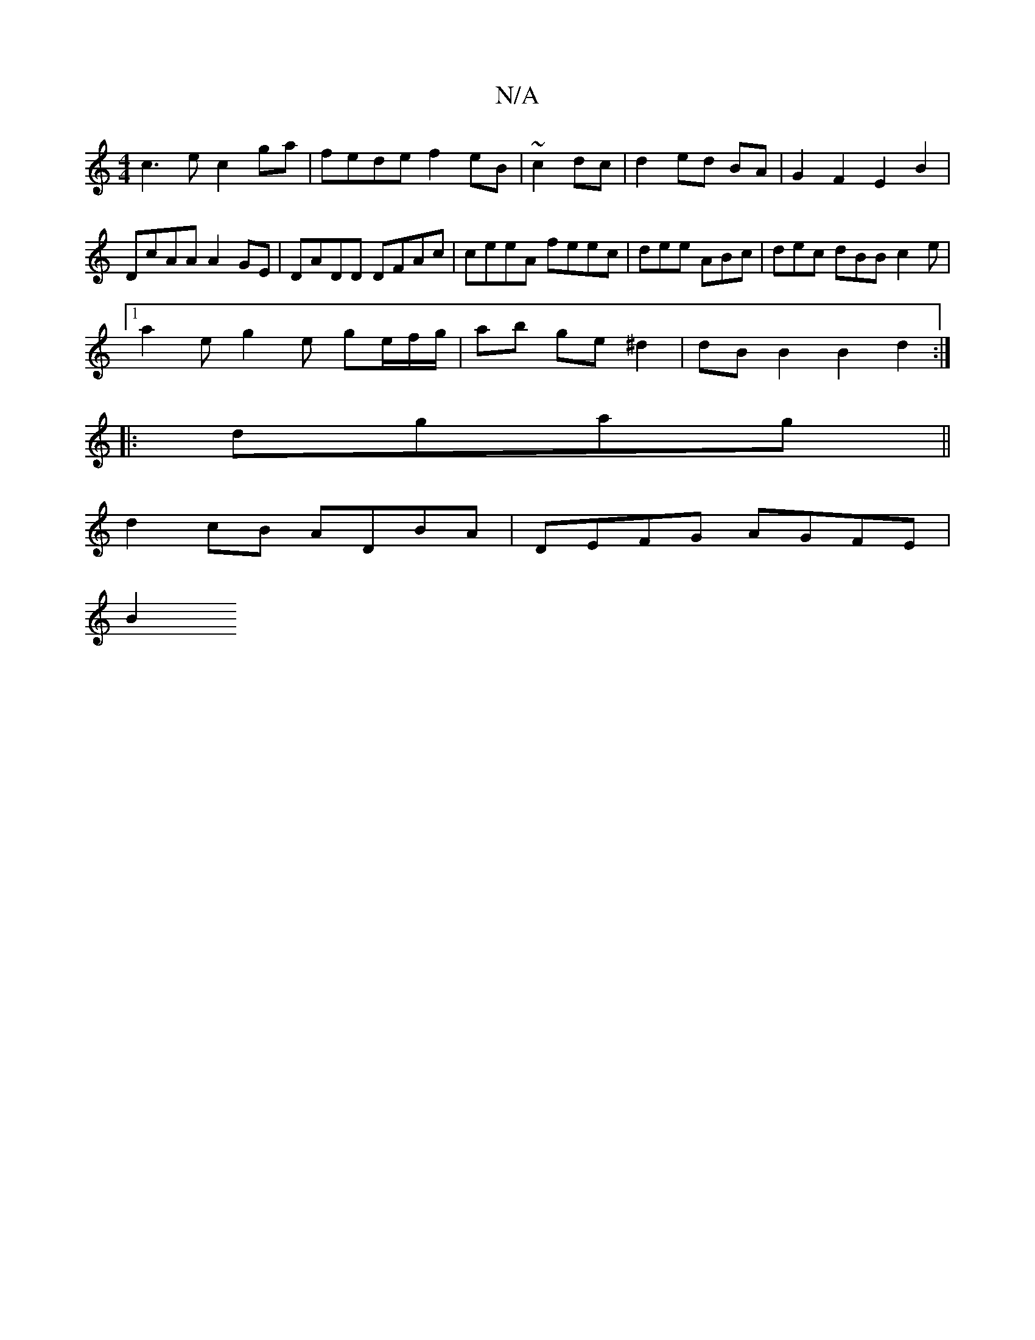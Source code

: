 X:1
T:N/A
M:4/4
R:N/A
K:Cmajor
 c3 e c2ga|fede f2 eB|~c2 dc |d2 ed BA | G2 F2 E2 B2 |
DcAA A2GE | DADD DFAc | ceeA feec | dee ABc | dec dBB c2 e |
[1 a2 e g2e ge/f/g/|ab ge ^d2 | dB B2 B2 d2 :|
|: dgag||
d2cB ADBA | DEFG AGFE |
B2 